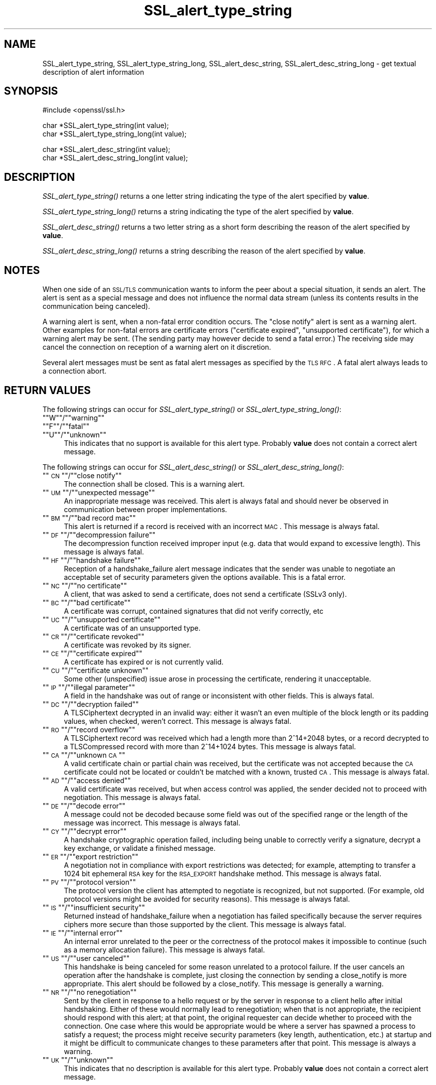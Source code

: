 .\" Automatically generated by Pod::Man version 1.15
.\" Tue Jul 30 09:22:35 2002
.\"
.\" Standard preamble:
.\" ======================================================================
.de Sh \" Subsection heading
.br
.if t .Sp
.ne 5
.PP
\fB\\$1\fR
.PP
..
.de Sp \" Vertical space (when we can't use .PP)
.if t .sp .5v
.if n .sp
..
.de Ip \" List item
.br
.ie \\n(.$>=3 .ne \\$3
.el .ne 3
.IP "\\$1" \\$2
..
.de Vb \" Begin verbatim text
.ft CW
.nf
.ne \\$1
..
.de Ve \" End verbatim text
.ft R

.fi
..
.\" Set up some character translations and predefined strings.  \*(-- will
.\" give an unbreakable dash, \*(PI will give pi, \*(L" will give a left
.\" double quote, and \*(R" will give a right double quote.  | will give a
.\" real vertical bar.  \*(C+ will give a nicer C++.  Capital omega is used
.\" to do unbreakable dashes and therefore won't be available.  \*(C` and
.\" \*(C' expand to `' in nroff, nothing in troff, for use with C<>
.tr \(*W-|\(bv\*(Tr
.ds C+ C\v'-.1v'\h'-1p'\s-2+\h'-1p'+\s0\v'.1v'\h'-1p'
.ie n \{\
.    ds -- \(*W-
.    ds PI pi
.    if (\n(.H=4u)&(1m=24u) .ds -- \(*W\h'-12u'\(*W\h'-12u'-\" diablo 10 pitch
.    if (\n(.H=4u)&(1m=20u) .ds -- \(*W\h'-12u'\(*W\h'-8u'-\"  diablo 12 pitch
.    ds L" ""
.    ds R" ""
.    ds C` ""
.    ds C' ""
'br\}
.el\{\
.    ds -- \|\(em\|
.    ds PI \(*p
.    ds L" ``
.    ds R" ''
'br\}
.\"
.\" If the F register is turned on, we'll generate index entries on stderr
.\" for titles (.TH), headers (.SH), subsections (.Sh), items (.Ip), and
.\" index entries marked with X<> in POD.  Of course, you'll have to process
.\" the output yourself in some meaningful fashion.
.if \nF \{\
.    de IX
.    tm Index:\\$1\t\\n%\t"\\$2"
..
.    nr % 0
.    rr F
.\}
.\"
.\" For nroff, turn off justification.  Always turn off hyphenation; it
.\" makes way too many mistakes in technical documents.
.hy 0
.if n .na
.\"
.\" Accent mark definitions (@(#)ms.acc 1.5 88/02/08 SMI; from UCB 4.2).
.\" Fear.  Run.  Save yourself.  No user-serviceable parts.
.bd B 3
.    \" fudge factors for nroff and troff
.if n \{\
.    ds #H 0
.    ds #V .8m
.    ds #F .3m
.    ds #[ \f1
.    ds #] \fP
.\}
.if t \{\
.    ds #H ((1u-(\\\\n(.fu%2u))*.13m)
.    ds #V .6m
.    ds #F 0
.    ds #[ \&
.    ds #] \&
.\}
.    \" simple accents for nroff and troff
.if n \{\
.    ds ' \&
.    ds ` \&
.    ds ^ \&
.    ds , \&
.    ds ~ ~
.    ds /
.\}
.if t \{\
.    ds ' \\k:\h'-(\\n(.wu*8/10-\*(#H)'\'\h"|\\n:u"
.    ds ` \\k:\h'-(\\n(.wu*8/10-\*(#H)'\`\h'|\\n:u'
.    ds ^ \\k:\h'-(\\n(.wu*10/11-\*(#H)'^\h'|\\n:u'
.    ds , \\k:\h'-(\\n(.wu*8/10)',\h'|\\n:u'
.    ds ~ \\k:\h'-(\\n(.wu-\*(#H-.1m)'~\h'|\\n:u'
.    ds / \\k:\h'-(\\n(.wu*8/10-\*(#H)'\z\(sl\h'|\\n:u'
.\}
.    \" troff and (daisy-wheel) nroff accents
.ds : \\k:\h'-(\\n(.wu*8/10-\*(#H+.1m+\*(#F)'\v'-\*(#V'\z.\h'.2m+\*(#F'.\h'|\\n:u'\v'\*(#V'
.ds 8 \h'\*(#H'\(*b\h'-\*(#H'
.ds o \\k:\h'-(\\n(.wu+\w'\(de'u-\*(#H)/2u'\v'-.3n'\*(#[\z\(de\v'.3n'\h'|\\n:u'\*(#]
.ds d- \h'\*(#H'\(pd\h'-\w'~'u'\v'-.25m'\f2\(hy\fP\v'.25m'\h'-\*(#H'
.ds D- D\\k:\h'-\w'D'u'\v'-.11m'\z\(hy\v'.11m'\h'|\\n:u'
.ds th \*(#[\v'.3m'\s+1I\s-1\v'-.3m'\h'-(\w'I'u*2/3)'\s-1o\s+1\*(#]
.ds Th \*(#[\s+2I\s-2\h'-\w'I'u*3/5'\v'-.3m'o\v'.3m'\*(#]
.ds ae a\h'-(\w'a'u*4/10)'e
.ds Ae A\h'-(\w'A'u*4/10)'E
.    \" corrections for vroff
.if v .ds ~ \\k:\h'-(\\n(.wu*9/10-\*(#H)'\s-2\u~\d\s+2\h'|\\n:u'
.if v .ds ^ \\k:\h'-(\\n(.wu*10/11-\*(#H)'\v'-.4m'^\v'.4m'\h'|\\n:u'
.    \" for low resolution devices (crt and lpr)
.if \n(.H>23 .if \n(.V>19 \
\{\
.    ds : e
.    ds 8 ss
.    ds o a
.    ds d- d\h'-1'\(ga
.    ds D- D\h'-1'\(hy
.    ds th \o'bp'
.    ds Th \o'LP'
.    ds ae ae
.    ds Ae AE
.\}
.rm #[ #] #H #V #F C
.\" ======================================================================
.\"
.IX Title "SSL_alert_type_string 3"
.TH SSL_alert_type_string 3 "0.9.6e" "2002-01-26" "OpenSSL"
.UC
.SH "NAME"
SSL_alert_type_string, SSL_alert_type_string_long, SSL_alert_desc_string, SSL_alert_desc_string_long \- get textual description of alert information
.SH "SYNOPSIS"
.IX Header "SYNOPSIS"
.Vb 1
\& #include <openssl/ssl.h>
.Ve
.Vb 2
\& char *SSL_alert_type_string(int value);
\& char *SSL_alert_type_string_long(int value);
.Ve
.Vb 2
\& char *SSL_alert_desc_string(int value);
\& char *SSL_alert_desc_string_long(int value);
.Ve
.SH "DESCRIPTION"
.IX Header "DESCRIPTION"
\&\fISSL_alert_type_string()\fR returns a one letter string indicating the
type of the alert specified by \fBvalue\fR.
.PP
\&\fISSL_alert_type_string_long()\fR returns a string indicating the type of the alert
specified by \fBvalue\fR.
.PP
\&\fISSL_alert_desc_string()\fR returns a two letter string as a short form
describing the reason of the alert specified by \fBvalue\fR.
.PP
\&\fISSL_alert_desc_string_long()\fR returns a string describing the reason
of the alert specified by \fBvalue\fR.
.SH "NOTES"
.IX Header "NOTES"
When one side of an \s-1SSL/TLS\s0 communication wants to inform the peer about
a special situation, it sends an alert. The alert is sent as a special message
and does not influence the normal data stream (unless its contents results
in the communication being canceled).
.PP
A warning alert is sent, when a non-fatal error condition occurs. The
\&\*(L"close notify\*(R" alert is sent as a warning alert. Other examples for
non-fatal errors are certificate errors (\*(L"certificate expired\*(R",
\&\*(L"unsupported certificate\*(R"), for which a warning alert may be sent.
(The sending party may however decide to send a fatal error.) The
receiving side may cancel the connection on reception of a warning
alert on it discretion.
.PP
Several alert messages must be sent as fatal alert messages as specified
by the \s-1TLS\s0 \s-1RFC\s0. A fatal alert always leads to a connection abort.
.SH "RETURN VALUES"
.IX Header "RETURN VALUES"
The following strings can occur for \fISSL_alert_type_string()\fR or
\&\fISSL_alert_type_string_long()\fR:
.if n .Ip """""W""""/""""warning""""" 4
.el .Ip "``W''/``warning''" 4
.IX Item ""W/warning"
.PD 0
.if n .Ip """""F""""/""""fatal""""" 4
.el .Ip "``F''/``fatal''" 4
.IX Item ""F/fatal"
.if n .Ip """""U""""/""""unknown""""" 4
.el .Ip "``U''/``unknown''" 4
.IX Item ""U/unknown"
.PD
This indicates that no support is available for this alert type.
Probably \fBvalue\fR does not contain a correct alert message.
.PP
The following strings can occur for \fISSL_alert_desc_string()\fR or
\&\fISSL_alert_desc_string_long()\fR:
.if n .Ip """""\s-1CN\s0""""/""""close notify""""" 4
.el .Ip "``\s-1CN\s0''/``close notify''" 4
.IX Item ""CN/close notify"
The connection shall be closed. This is a warning alert.
.if n .Ip """""\s-1UM\s0""""/""""unexpected message""""" 4
.el .Ip "``\s-1UM\s0''/``unexpected message''" 4
.IX Item ""UM/unexpected message"
An inappropriate message was received. This alert is always fatal
and should never be observed in communication between proper
implementations.
.if n .Ip """""\s-1BM\s0""""/""""bad record mac""""" 4
.el .Ip "``\s-1BM\s0''/``bad record mac''" 4
.IX Item ""BM/bad record mac"
This alert is returned if a record is received with an incorrect
\&\s-1MAC\s0. This message is always fatal.
.if n .Ip """""\s-1DF\s0""""/""""decompression failure""""" 4
.el .Ip "``\s-1DF\s0''/``decompression failure''" 4
.IX Item ""DF/decompression failure"
The decompression function received improper input (e.g. data
that would expand to excessive length). This message is always
fatal.
.if n .Ip """""\s-1HF\s0""""/""""handshake failure""""" 4
.el .Ip "``\s-1HF\s0''/``handshake failure''" 4
.IX Item ""HF/handshake failure"
Reception of a handshake_failure alert message indicates that the
sender was unable to negotiate an acceptable set of security
parameters given the options available. This is a fatal error.
.if n .Ip """""\s-1NC\s0""""/""""no certificate""""" 4
.el .Ip "``\s-1NC\s0''/``no certificate''" 4
.IX Item ""NC/no certificate"
A client, that was asked to send a certificate, does not send a certificate
(SSLv3 only).
.if n .Ip """""\s-1BC\s0""""/""""bad certificate""""" 4
.el .Ip "``\s-1BC\s0''/``bad certificate''" 4
.IX Item ""BC/bad certificate"
A certificate was corrupt, contained signatures that did not
verify correctly, etc
.if n .Ip """""\s-1UC\s0""""/""""unsupported certificate""""" 4
.el .Ip "``\s-1UC\s0''/``unsupported certificate''" 4
.IX Item ""UC/unsupported certificate"
A certificate was of an unsupported type.
.if n .Ip """""\s-1CR\s0""""/""""certificate revoked""""" 4
.el .Ip "``\s-1CR\s0''/``certificate revoked''" 4
.IX Item ""CR/certificate revoked"
A certificate was revoked by its signer.
.if n .Ip """""\s-1CE\s0""""/""""certificate expired""""" 4
.el .Ip "``\s-1CE\s0''/``certificate expired''" 4
.IX Item ""CE/certificate expired"
A certificate has expired or is not currently valid.
.if n .Ip """""\s-1CU\s0""""/""""certificate unknown""""" 4
.el .Ip "``\s-1CU\s0''/``certificate unknown''" 4
.IX Item ""CU/certificate unknown"
Some other (unspecified) issue arose in processing the
certificate, rendering it unacceptable.
.if n .Ip """""\s-1IP\s0""""/""""illegal parameter""""" 4
.el .Ip "``\s-1IP\s0''/``illegal parameter''" 4
.IX Item ""IP/illegal parameter"
A field in the handshake was out of range or inconsistent with
other fields. This is always fatal.
.if n .Ip """""\s-1DC\s0""""/""""decryption failed""""" 4
.el .Ip "``\s-1DC\s0''/``decryption failed''" 4
.IX Item ""DC/decryption failed"
A TLSCiphertext decrypted in an invalid way: either it wasn't an
even multiple of the block length or its padding values, when
checked, weren't correct. This message is always fatal.
.if n .Ip """""\s-1RO\s0""""/""""record overflow""""" 4
.el .Ip "``\s-1RO\s0''/``record overflow''" 4
.IX Item ""RO/record overflow"
A TLSCiphertext record was received which had a length more than
2^14+2048 bytes, or a record decrypted to a TLSCompressed record
with more than 2^14+1024 bytes. This message is always fatal.
.if n .Ip """""\s-1CA\s0""""/""""unknown \s-1CA\s0""""" 4
.el .Ip "``\s-1CA\s0''/``unknown \s-1CA\s0''" 4
.IX Item ""CA/unknown CA"
A valid certificate chain or partial chain was received, but the
certificate was not accepted because the \s-1CA\s0 certificate could not
be located or couldn't be matched with a known, trusted \s-1CA\s0.  This
message is always fatal.
.if n .Ip """""\s-1AD\s0""""/""""access denied""""" 4
.el .Ip "``\s-1AD\s0''/``access denied''" 4
.IX Item ""AD/access denied"
A valid certificate was received, but when access control was
applied, the sender decided not to proceed with negotiation.
This message is always fatal.
.if n .Ip """""\s-1DE\s0""""/""""decode error""""" 4
.el .Ip "``\s-1DE\s0''/``decode error''" 4
.IX Item ""DE/decode error"
A message could not be decoded because some field was out of the
specified range or the length of the message was incorrect. This
message is always fatal.
.if n .Ip """""\s-1CY\s0""""/""""decrypt error""""" 4
.el .Ip "``\s-1CY\s0''/``decrypt error''" 4
.IX Item ""CY/decrypt error"
A handshake cryptographic operation failed, including being
unable to correctly verify a signature, decrypt a key exchange,
or validate a finished message.
.if n .Ip """""\s-1ER\s0""""/""""export restriction""""" 4
.el .Ip "``\s-1ER\s0''/``export restriction''" 4
.IX Item ""ER/export restriction"
A negotiation not in compliance with export restrictions was
detected; for example, attempting to transfer a 1024 bit
ephemeral \s-1RSA\s0 key for the \s-1RSA_EXPORT\s0 handshake method. This
message is always fatal.
.if n .Ip """""\s-1PV\s0""""/""""protocol version""""" 4
.el .Ip "``\s-1PV\s0''/``protocol version''" 4
.IX Item ""PV/protocol version"
The protocol version the client has attempted to negotiate is
recognized, but not supported. (For example, old protocol
versions might be avoided for security reasons). This message is
always fatal.
.if n .Ip """""\s-1IS\s0""""/""""insufficient security""""" 4
.el .Ip "``\s-1IS\s0''/``insufficient security''" 4
.IX Item ""IS/insufficient security"
Returned instead of handshake_failure when a negotiation has
failed specifically because the server requires ciphers more
secure than those supported by the client. This message is always
fatal.
.if n .Ip """""\s-1IE\s0""""/""""internal error""""" 4
.el .Ip "``\s-1IE\s0''/``internal error''" 4
.IX Item ""IE/internal error"
An internal error unrelated to the peer or the correctness of the
protocol makes it impossible to continue (such as a memory
allocation failure). This message is always fatal.
.if n .Ip """""\s-1US\s0""""/""""user canceled""""" 4
.el .Ip "``\s-1US\s0''/``user canceled''" 4
.IX Item ""US/user canceled"
This handshake is being canceled for some reason unrelated to a
protocol failure. If the user cancels an operation after the
handshake is complete, just closing the connection by sending a
close_notify is more appropriate. This alert should be followed
by a close_notify. This message is generally a warning.
.if n .Ip """""\s-1NR\s0""""/""""no renegotiation""""" 4
.el .Ip "``\s-1NR\s0''/``no renegotiation''" 4
.IX Item ""NR/no renegotiation"
Sent by the client in response to a hello request or by the
server in response to a client hello after initial handshaking.
Either of these would normally lead to renegotiation; when that
is not appropriate, the recipient should respond with this alert;
at that point, the original requester can decide whether to
proceed with the connection. One case where this would be
appropriate would be where a server has spawned a process to
satisfy a request; the process might receive security parameters
(key length, authentication, etc.) at startup and it might be
difficult to communicate changes to these parameters after that
point. This message is always a warning.
.if n .Ip """""\s-1UK\s0""""/""""unknown""""" 4
.el .Ip "``\s-1UK\s0''/``unknown''" 4
.IX Item ""UK/unknown"
This indicates that no description is available for this alert type.
Probably \fBvalue\fR does not contain a correct alert message.
.SH "SEE ALSO"
.IX Header "SEE ALSO"
ssl(3), SSL_CTX_set_info_callback(3)
